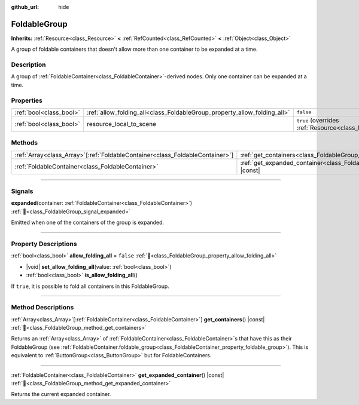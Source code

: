 :github_url: hide

.. meta::
	:keywords: expandable, collapsible, collapse

.. DO NOT EDIT THIS FILE!!!
.. Generated automatically from Godot engine sources.
.. Generator: https://github.com/godotengine/godot/tree/master/doc/tools/make_rst.py.
.. XML source: https://github.com/godotengine/godot/tree/master/doc/classes/FoldableGroup.xml.

.. _class_FoldableGroup:

FoldableGroup
=============

**Inherits:** :ref:`Resource<class_Resource>` **<** :ref:`RefCounted<class_RefCounted>` **<** :ref:`Object<class_Object>`

A group of foldable containers that doesn't allow more than one container to be expanded at a time.

.. rst-class:: classref-introduction-group

Description
-----------

A group of :ref:`FoldableContainer<class_FoldableContainer>`-derived nodes. Only one container can be expanded at a time.

.. rst-class:: classref-reftable-group

Properties
----------

.. table::
   :widths: auto

   +-------------------------+--------------------------------------------------------------------------+---------------------------------------------------------------------------------------+
   | :ref:`bool<class_bool>` | :ref:`allow_folding_all<class_FoldableGroup_property_allow_folding_all>` | ``false``                                                                             |
   +-------------------------+--------------------------------------------------------------------------+---------------------------------------------------------------------------------------+
   | :ref:`bool<class_bool>` | resource_local_to_scene                                                  | ``true`` (overrides :ref:`Resource<class_Resource_property_resource_local_to_scene>`) |
   +-------------------------+--------------------------------------------------------------------------+---------------------------------------------------------------------------------------+

.. rst-class:: classref-reftable-group

Methods
-------

.. table::
   :widths: auto

   +--------------------------------------------------------------------------------+------------------------------------------------------------------------------------------------+
   | :ref:`Array<class_Array>`\[:ref:`FoldableContainer<class_FoldableContainer>`\] | :ref:`get_containers<class_FoldableGroup_method_get_containers>`\ (\ ) |const|                 |
   +--------------------------------------------------------------------------------+------------------------------------------------------------------------------------------------+
   | :ref:`FoldableContainer<class_FoldableContainer>`                              | :ref:`get_expanded_container<class_FoldableGroup_method_get_expanded_container>`\ (\ ) |const| |
   +--------------------------------------------------------------------------------+------------------------------------------------------------------------------------------------+

.. rst-class:: classref-section-separator

----

.. rst-class:: classref-descriptions-group

Signals
-------

.. _class_FoldableGroup_signal_expanded:

.. rst-class:: classref-signal

**expanded**\ (\ container\: :ref:`FoldableContainer<class_FoldableContainer>`\ ) :ref:`🔗<class_FoldableGroup_signal_expanded>`

Emitted when one of the containers of the group is expanded.

.. rst-class:: classref-section-separator

----

.. rst-class:: classref-descriptions-group

Property Descriptions
---------------------

.. _class_FoldableGroup_property_allow_folding_all:

.. rst-class:: classref-property

:ref:`bool<class_bool>` **allow_folding_all** = ``false`` :ref:`🔗<class_FoldableGroup_property_allow_folding_all>`

.. rst-class:: classref-property-setget

- |void| **set_allow_folding_all**\ (\ value\: :ref:`bool<class_bool>`\ )
- :ref:`bool<class_bool>` **is_allow_folding_all**\ (\ )

If ``true``, it is possible to fold all containers in this FoldableGroup.

.. rst-class:: classref-section-separator

----

.. rst-class:: classref-descriptions-group

Method Descriptions
-------------------

.. _class_FoldableGroup_method_get_containers:

.. rst-class:: classref-method

:ref:`Array<class_Array>`\[:ref:`FoldableContainer<class_FoldableContainer>`\] **get_containers**\ (\ ) |const| :ref:`🔗<class_FoldableGroup_method_get_containers>`

Returns an :ref:`Array<class_Array>` of :ref:`FoldableContainer<class_FoldableContainer>`\ s that have this as their FoldableGroup (see :ref:`FoldableContainer.foldable_group<class_FoldableContainer_property_foldable_group>`). This is equivalent to :ref:`ButtonGroup<class_ButtonGroup>` but for FoldableContainers.

.. rst-class:: classref-item-separator

----

.. _class_FoldableGroup_method_get_expanded_container:

.. rst-class:: classref-method

:ref:`FoldableContainer<class_FoldableContainer>` **get_expanded_container**\ (\ ) |const| :ref:`🔗<class_FoldableGroup_method_get_expanded_container>`

Returns the current expanded container.

.. |virtual| replace:: :abbr:`virtual (This method should typically be overridden by the user to have any effect.)`
.. |required| replace:: :abbr:`required (This method is required to be overridden when extending its base class.)`
.. |const| replace:: :abbr:`const (This method has no side effects. It doesn't modify any of the instance's member variables.)`
.. |vararg| replace:: :abbr:`vararg (This method accepts any number of arguments after the ones described here.)`
.. |constructor| replace:: :abbr:`constructor (This method is used to construct a type.)`
.. |static| replace:: :abbr:`static (This method doesn't need an instance to be called, so it can be called directly using the class name.)`
.. |operator| replace:: :abbr:`operator (This method describes a valid operator to use with this type as left-hand operand.)`
.. |bitfield| replace:: :abbr:`BitField (This value is an integer composed as a bitmask of the following flags.)`
.. |void| replace:: :abbr:`void (No return value.)`

